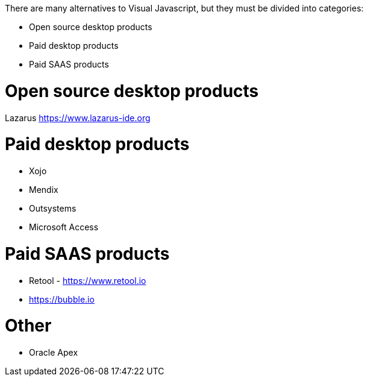There are many alternatives to Visual Javascript, but they must be divided into categories:

- Open source desktop products
- Paid desktop products
- Paid SAAS products



= Open source desktop products

Lazarus https://www.lazarus-ide.org




= Paid desktop products

- Xojo
- Mendix
- Outsystems
- Microsoft Access






= Paid SAAS products

- Retool - https://www.retool.io
- https://bubble.io






= Other

- Oracle Apex
